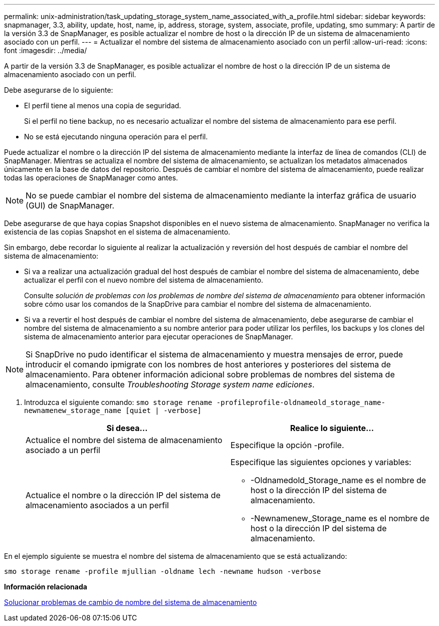 ---
permalink: unix-administration/task_updating_storage_system_name_associated_with_a_profile.html 
sidebar: sidebar 
keywords: snapmanager, 3.3, ability, update, host, name, ip, address, storage, system, associate, profile, updating, smo 
summary: A partir de la versión 3.3 de SnapManager, es posible actualizar el nombre de host o la dirección IP de un sistema de almacenamiento asociado con un perfil. 
---
= Actualizar el nombre del sistema de almacenamiento asociado con un perfil
:allow-uri-read: 
:icons: font
:imagesdir: ../media/


[role="lead"]
A partir de la versión 3.3 de SnapManager, es posible actualizar el nombre de host o la dirección IP de un sistema de almacenamiento asociado con un perfil.

Debe asegurarse de lo siguiente:

* El perfil tiene al menos una copia de seguridad.
+
Si el perfil no tiene backup, no es necesario actualizar el nombre del sistema de almacenamiento para ese perfil.

* No se está ejecutando ninguna operación para el perfil.


Puede actualizar el nombre o la dirección IP del sistema de almacenamiento mediante la interfaz de línea de comandos (CLI) de SnapManager. Mientras se actualiza el nombre del sistema de almacenamiento, se actualizan los metadatos almacenados únicamente en la base de datos del repositorio. Después de cambiar el nombre del sistema de almacenamiento, puede realizar todas las operaciones de SnapManager como antes.


NOTE: No se puede cambiar el nombre del sistema de almacenamiento mediante la interfaz gráfica de usuario (GUI) de SnapManager.

Debe asegurarse de que haya copias Snapshot disponibles en el nuevo sistema de almacenamiento. SnapManager no verifica la existencia de las copias Snapshot en el sistema de almacenamiento.

Sin embargo, debe recordar lo siguiente al realizar la actualización y reversión del host después de cambiar el nombre del sistema de almacenamiento:

* Si va a realizar una actualización gradual del host después de cambiar el nombre del sistema de almacenamiento, debe actualizar el perfil con el nuevo nombre del sistema de almacenamiento.
+
Consulte _solución de problemas con los problemas de nombre del sistema de almacenamiento_ para obtener información sobre cómo usar los comandos de la SnapDrive para cambiar el nombre del sistema de almacenamiento.

* Si va a revertir el host después de cambiar el nombre del sistema de almacenamiento, debe asegurarse de cambiar el nombre del sistema de almacenamiento a su nombre anterior para poder utilizar los perfiles, los backups y los clones del sistema de almacenamiento anterior para ejecutar operaciones de SnapManager.



NOTE: Si SnapDrive no pudo identificar el sistema de almacenamiento y muestra mensajes de error, puede introducir el comando ipmigrate con los nombres de host anteriores y posteriores del sistema de almacenamiento. Para obtener información adicional sobre problemas de nombres del sistema de almacenamiento, consulte _Troubleshooting Storage system name ediciones_.

. Introduzca el siguiente comando:
`smo storage rename -profileprofile-oldnameold_storage_name-newnamenew_storage_name [quiet | -verbose]`
+
|===
| Si desea... | Realice lo siguiente... 


 a| 
Actualice el nombre del sistema de almacenamiento asociado a un perfil
 a| 
Especifique la opción -profile.



 a| 
Actualice el nombre o la dirección IP del sistema de almacenamiento asociados a un perfil
 a| 
Especifique las siguientes opciones y variables:

** -Oldnamedold_Storage_name es el nombre de host o la dirección IP del sistema de almacenamiento.
** -Newnamenew_Storage_name es el nombre de host o la dirección IP del sistema de almacenamiento.


|===


En el ejemplo siguiente se muestra el nombre del sistema de almacenamiento que se está actualizando:

[listing]
----
smo storage rename -profile mjullian -oldname lech -newname hudson -verbose
----
*Información relacionada*

xref:reference_troubleshooting_storage_system_renaming_issue.adoc[Solucionar problemas de cambio de nombre del sistema de almacenamiento]
